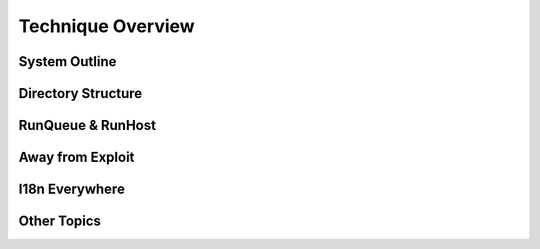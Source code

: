 .. _design_overview:

Technique Overview
==================

System Outline
--------------

Directory Structure
-------------------

RunQueue & RunHost
------------------

Away from Exploit
-----------------

I18n Everywhere
---------------

Other Topics
------------
